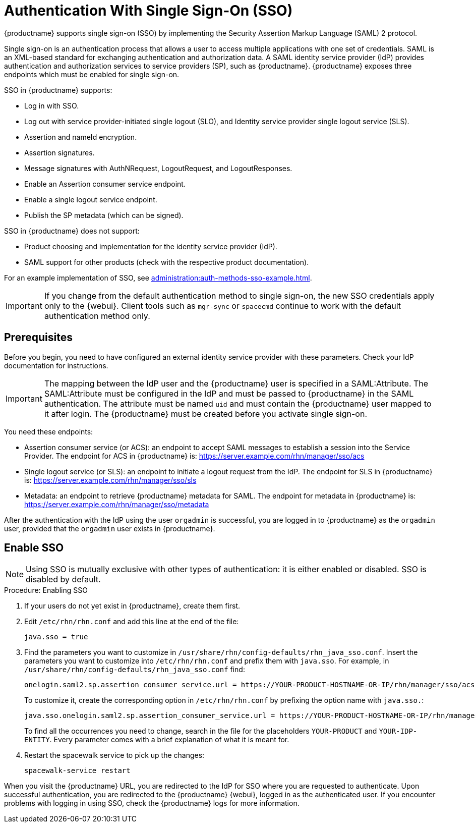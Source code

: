[[auth-methods-sso]]
= Authentication With Single Sign-On (SSO)

{productname} supports single sign-on (SSO) by implementing the Security Assertion Markup Language (SAML){nbsp}2 protocol.

Single sign-on is an authentication process that allows a user to access multiple applications with one set of credentials.
SAML is an XML-based standard for exchanging authentication and authorization data.
A SAML identity service provider (IdP) provides authentication and authorization services to service providers (SP), such as {productname}.
{productname} exposes three endpoints which must be enabled for single sign-on.

SSO in {productname} supports:

* Log in with SSO.
* Log out with service provider-initiated single logout (SLO), and Identity service provider single logout service (SLS).
* Assertion and nameId encryption.
* Assertion signatures.
* Message signatures with AuthNRequest, LogoutRequest, and LogoutResponses.
* Enable an Assertion consumer service endpoint.
* Enable a single logout service endpoint.
* Publish the SP metadata (which can be signed).

SSO in {productname} does not support:

* Product choosing and implementation for the identity service provider (IdP).
* SAML support for other products (check with the respective product documentation).

For an example implementation of SSO, see xref:administration:auth-methods-sso-example.adoc[].


[IMPORTANT]
====
If you change from the default authentication method to single sign-on, the new SSO credentials apply only to the {webui}.
Client tools such as ``mgr-sync`` or ``spacecmd`` continue to work with the default authentication method only.
====



== Prerequisites

Before you begin, you need to have configured an external identity service provider with these parameters.
Check your IdP documentation for instructions.


[IMPORTANT]
====
The mapping between the IdP user and the {productname} user is specified in a SAML:Attribute.
The SAML:Attribute must be configured in the IdP and must be passed to {productname} in the SAML authentication.
The attribute must be named ``uid`` and must contain the {productname} user mapped to it after login.
The {productname} must be created before you activate single sign-on.
====


You need these endpoints:

* Assertion consumer service (or ACS): an endpoint to accept SAML messages to establish a session into the Service Provider.
    The endpoint for ACS in {productname} is: https://server.example.com/rhn/manager/sso/acs
* Single logout service (or SLS): an endpoint to initiate a logout request from the IdP.
    The endpoint for SLS in {productname} is: https://server.example.com/rhn/manager/sso/sls
* Metadata: an endpoint to retrieve {productname} metadata for SAML.
    The endpoint for metadata in {productname} is: https://server.example.com/rhn/manager/sso/metadata

After the authentication with the IdP using the user ``orgadmin`` is successful, you are logged in to {productname} as the ``orgadmin`` user, provided that the ``orgadmin`` user exists in {productname}.



== Enable SSO

[NOTE]
====
Using SSO is mutually exclusive with other types of authentication: it is either enabled or disabled.
SSO is disabled by default.
====

.Procedure: Enabling SSO

. If your users do not yet exist in {productname}, create them first.
. Edit [path]``/etc/rhn/rhn.conf`` and add this line at the end of the file:
+
----
java.sso = true
----
. Find the parameters you want to customize in [path]``/usr/share/rhn/config-defaults/rhn_java_sso.conf``.
    Insert the parameters you want to customize into [path]``/etc/rhn/rhn.conf`` and prefix them with [literal]``java.sso``.
    For example, in [path]``/usr/share/rhn/config-defaults/rhn_java_sso.conf`` find:
+
----
onelogin.saml2.sp.assertion_consumer_service.url = https://YOUR-PRODUCT-HOSTNAME-OR-IP/rhn/manager/sso/acs
----
+
To customize it, create the corresponding option in [path]``/etc/rhn/rhn.conf`` by prefixing the option name with ``java.sso.``:
+
----
java.sso.onelogin.saml2.sp.assertion_consumer_service.url = https://YOUR-PRODUCT-HOSTNAME-OR-IP/rhn/manager/sso/acs
----
+
To find all the occurrences you need to change, search in the file for the placeholders [literal]``YOUR-PRODUCT`` and [literal]``YOUR-IDP-ENTITY``.
Every parameter comes with a brief explanation of what it is meant for.
. Restart the spacewalk service to pick up the changes:
+
----
spacewalk-service restart
----

When you visit the {productname} URL, you are redirected to the IdP for SSO where you are requested to authenticate.
Upon successful authentication, you are redirected to the {productname} {webui}, logged in as the authenticated user.
If you encounter problems with logging in using SSO, check the {productname} logs for more information.
